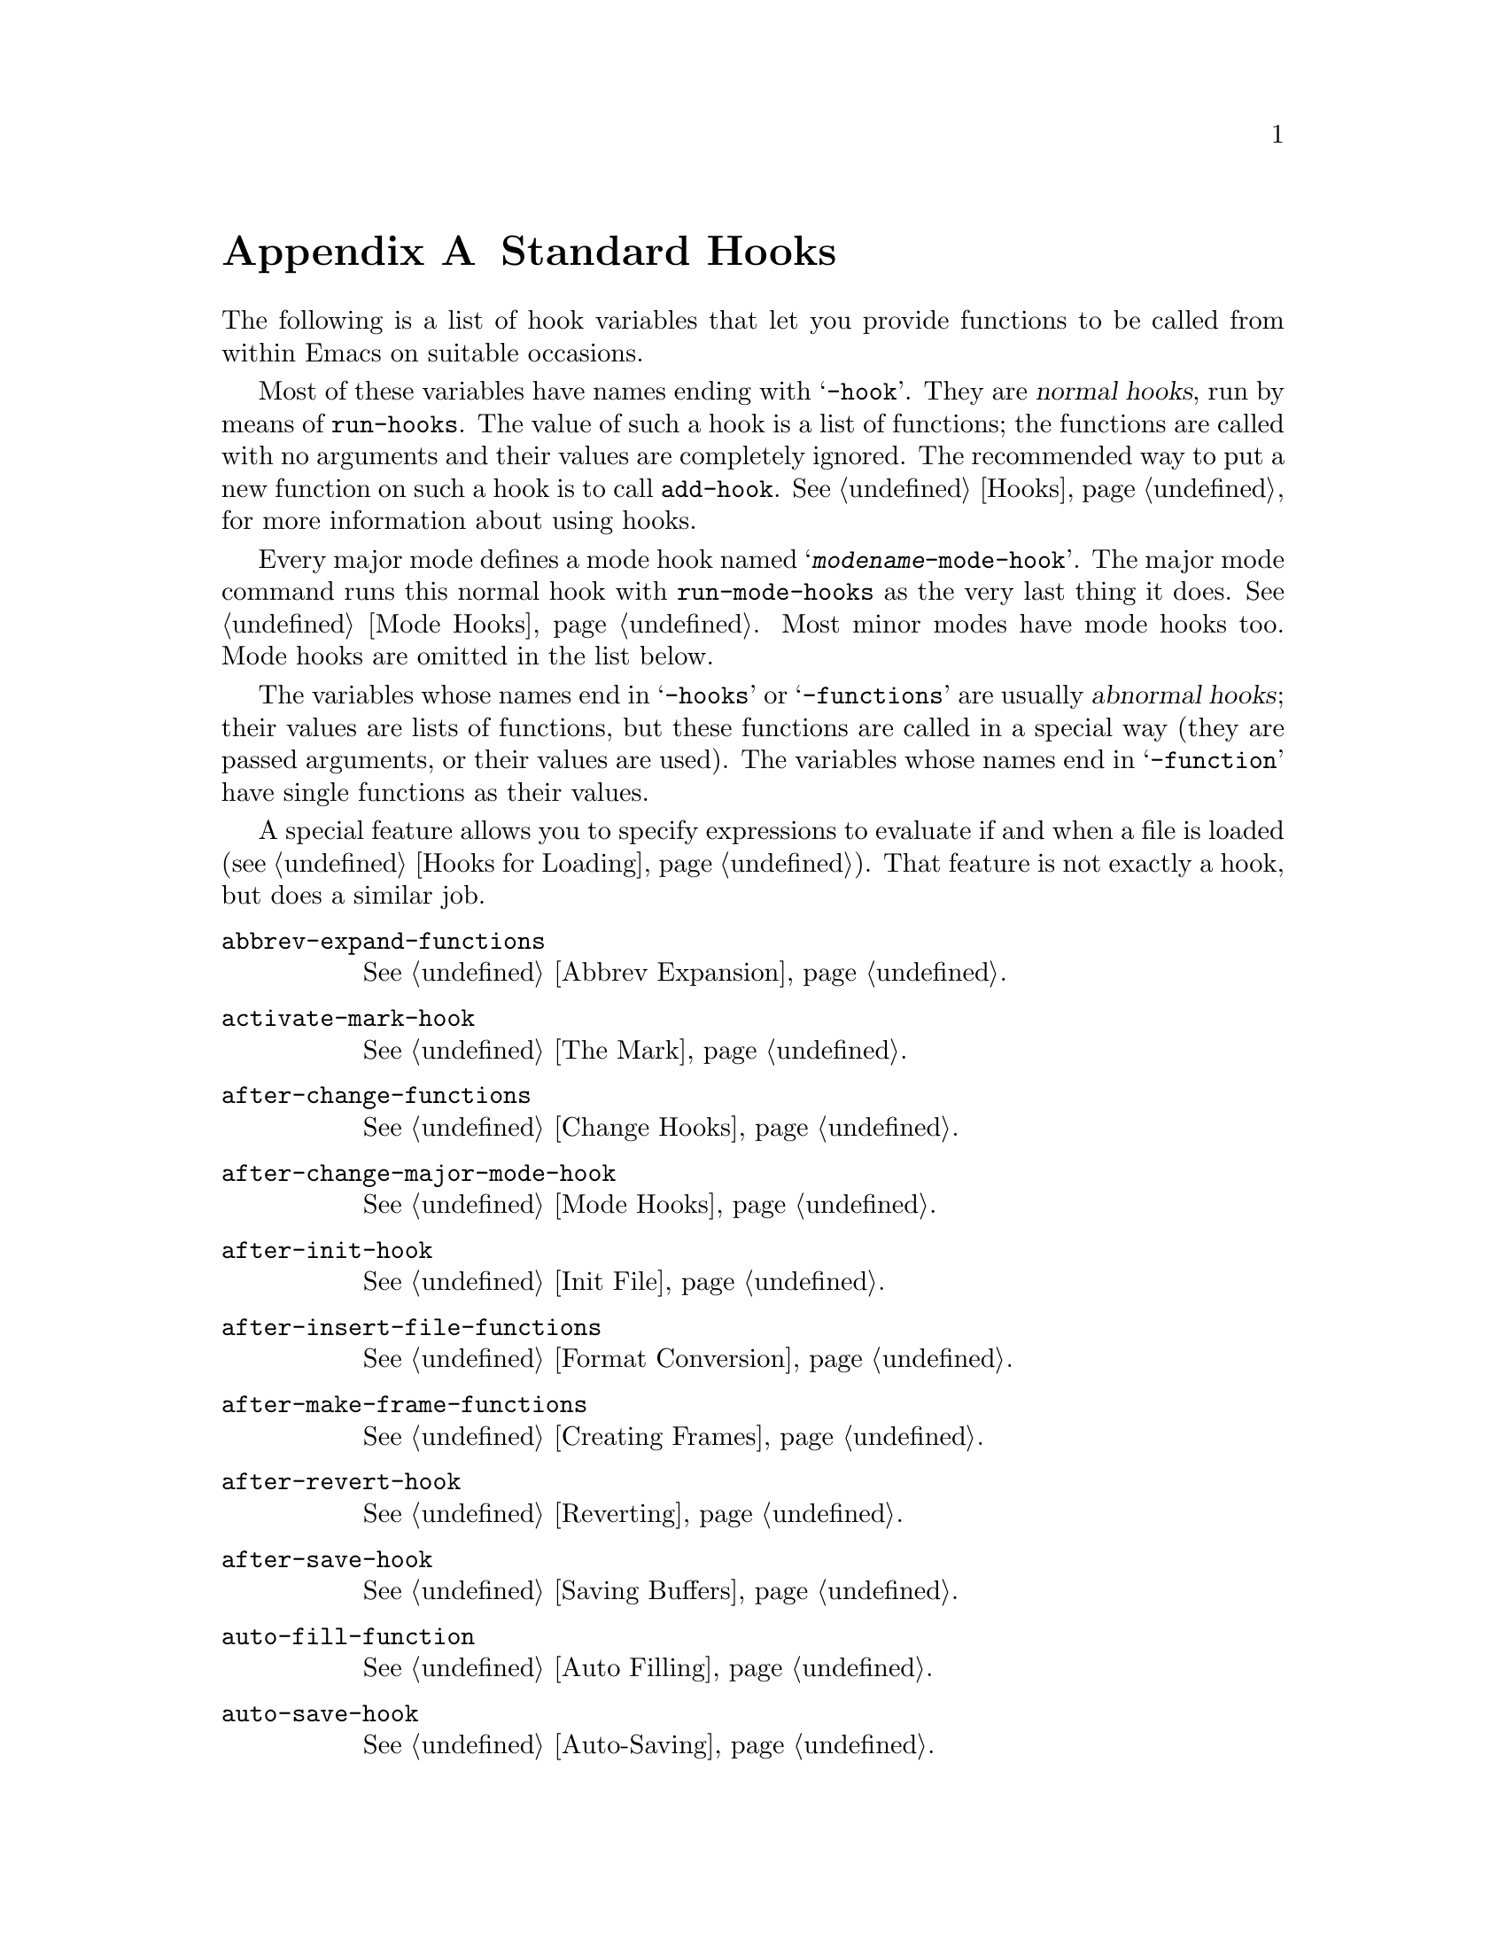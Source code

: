 @c -*-texinfo-*-
@c This is part of the GNU Emacs Lisp Reference Manual.
@c Copyright (C) 1990, 1991, 1992, 1993, 1998, 2001, 2002, 2003, 2004,
@c   2005, 2006, 2007, 2008, 2009, 2010  Free Software Foundation, Inc.
@c See the file elisp.texi for copying conditions.
@setfilename ../../info/hooks
@node Standard Hooks, Index, Standard Keymaps, Top
@appendix Standard Hooks
@cindex standard hooks
@cindex hook variables, list of

The following is a list of hook variables that let you provide
functions to be called from within Emacs on suitable occasions.

Most of these variables have names ending with @samp{-hook}.  They are
@dfn{normal hooks}, run by means of @code{run-hooks}.  The value of such
a hook is a list of functions; the functions are called with no
arguments and their values are completely ignored.  The recommended way
to put a new function on such a hook is to call @code{add-hook}.
@xref{Hooks}, for more information about using hooks.

Every major mode defines a mode hook named
@samp{@var{modename}-mode-hook}.  The major mode command runs this
normal hook with @code{run-mode-hooks} as the very last thing it does.
@xref{Mode Hooks}.  Most minor modes have mode hooks too.  Mode hooks
are omitted in the list below.

The variables whose names end in @samp{-hooks} or @samp{-functions} are
usually @dfn{abnormal hooks}; their values are lists of functions, but
these functions are called in a special way (they are passed arguments,
or their values are used). The variables whose names end in
@samp{-function} have single functions as their values.

A special feature allows you to specify expressions to evaluate if and
when a file is loaded (@pxref{Hooks for Loading}).  That feature is
not exactly a hook, but does a similar job.

@c We need to xref to where each hook is documented or else document
@c it here.

@table @code
@item abbrev-expand-functions
@xref{Abbrev Expansion}.

@item activate-mark-hook
@xref{The Mark}.

@item after-change-functions
@xref{Change Hooks}.

@item after-change-major-mode-hook
@xref{Mode Hooks}.

@item after-init-hook
@xref{Init File}.

@item after-insert-file-functions
@xref{Format Conversion}.

@item after-make-frame-functions
@xref{Creating Frames}.

@item after-revert-hook
@xref{Reverting}.

@item after-save-hook
@xref{Saving Buffers}.

@item auto-fill-function
@xref{Auto Filling}.

@item auto-save-hook
@xref{Auto-Saving}.

@item before-change-functions
@xref{Change Hooks}.

@item before-hack-local-variables-hook
@xref{File Local Variables}.

@item before-init-hook
@xref{Init File}.

@item before-make-frame-hook
@xref{Creating Frames}.

@item before-revert-hook
@xref{Reverting}.

@item before-save-hook
@xref{Saving Buffers}.

@item blink-paren-function
@xref{Blinking}.

@item buffer-access-fontify-functions
@xref{Lazy Properties}.

@item calendar-initial-window-hook
@iftex
@inforef{Calendar Customizing,, emacs-xtra}.
@end iftex
@ifnottex
@xref{Calendar Customizing,,, emacs}.
@end ifnottex

@item calendar-load-hook
@iftex
@inforef{Calendar Customizing,, emacs-xtra}.
@end iftex
@ifnottex
@xref{Calendar Customizing,,, emacs}.
@end ifnottex

@item calendar-today-invisible-hook
@iftex
@inforef{Calendar Customizing,, emacs-xtra}.
@end iftex
@ifnottex
@xref{Calendar Customizing,,, emacs}.
@end ifnottex

@item calendar-today-visible-hook
@iftex
@inforef{Calendar Customizing,, emacs-xtra}.
@end iftex
@ifnottex
@xref{Calendar Customizing,,, emacs}.
@end ifnottex

@item change-major-mode-hook
@xref{Creating Buffer-Local}.

@item command-line-functions
@xref{Command-Line Arguments}.

@item comment-indent-function
@xref{Options for Comments,, Options Controlling Comments, emacs, the
GNU Emacs Manual}.

@item compilation-finish-functions
Functions to call when a compilation process finishes.

@item custom-define-hook
Hook called after defining each customize option.

@item deactivate-mark-hook
@xref{The Mark}.

@item delete-frame-functions
Functions to call when Emacs deletes a frame.  @xref{Deleting Frames}.

@item delete-terminal-functions
Functions to call when Emacs deletes a terminal.  @xref{Multiple
Terminals}.

@item desktop-after-read-hook
Normal hook run after a successful @code{desktop-read}.  May be used
to show a buffer list.  @xref{Saving Emacs Sessions,, Saving Emacs
Sessions, emacs, the GNU Emacs Manual}.

@item desktop-no-desktop-file-hook
Normal hook run when @code{desktop-read} can't find a desktop file.
May be used to show a dired buffer.  @xref{Saving Emacs Sessions,,
Saving Emacs Sessions, emacs, the GNU Emacs Manual}.

@item desktop-save-hook
Normal hook run before the desktop is saved in a desktop file.  This
is useful for truncating history lists, for example.  @xref{Saving
Emacs Sessions,, Saving Emacs Sessions, emacs, the GNU Emacs Manual}.

@item diary-hook
List of functions called after the display of the diary.  Can be used
for appointment notification.

@item diary-list-entries-hook
@iftex
@inforef{Fancy Diary Display,, emacs-xtra}.
@end iftex
@ifnottex
@xref{Fancy Diary Display,,, emacs}.
@end ifnottex

@item diary-mark-entries-hook
@iftex
@inforef{Fancy Diary Display,, emacs-xtra}.
@end iftex
@ifnottex
@xref{Fancy Diary Display,,, emacs}.
@end ifnottex

@item diary-nongregorian-listing-hook
@iftex
@inforef{Non-Gregorian Diary,, emacs-xtra}.
@end iftex
@ifnottex
@xref{Non-Gregorian Diary,,, emacs}.
@end ifnottex

@item diary-nongregorian-marking-hook
@iftex
@inforef{Non-Gregorian Diary,, emacs-xtra}.
@end iftex
@ifnottex
@xref{Non-Gregorian Diary,,, emacs}.
@end ifnottex

@item diary-print-entries-hook
@iftex
@inforef{Diary Display,, emacs-xtra}.
@end iftex
@ifnottex
@xref{Diary Display,,, emacs}.
@end ifnottex

@item disabled-command-function
@xref{Disabling Commands}.

@item echo-area-clear-hook
@xref{Echo Area Customization}.

@item emacs-startup-hook
@xref{Init File}.

@item find-file-hook
@xref{Visiting Functions}.

@item find-file-not-found-functions
@xref{Visiting Functions}.

@item first-change-hook
@xref{Change Hooks}.

@item font-lock-beginning-of-syntax-function
@xref{Syntactic Font Lock}.

@item font-lock-fontify-buffer-function
@xref{Other Font Lock Variables}.

@item font-lock-fontify-region-function
@xref{Other Font Lock Variables}.

@item font-lock-mark-block-function
@xref{Other Font Lock Variables}.

@item font-lock-syntactic-face-function
@xref{Syntactic Font Lock}.

@item font-lock-unfontify-buffer-function
@xref{Other Font Lock Variables}.

@item hack-local-variables-hook
@xref{File Local Variables}.

@item font-lock-unfontify-region-function
@xref{Other Font Lock Variables}.

@item kbd-macro-termination-hook
@xref{Keyboard Macros}.

@item kill-buffer-hook
@xref{Killing Buffers}.

@item kill-buffer-query-functions
@xref{Killing Buffers}.

@item kill-emacs-hook
@xref{Killing Emacs}.

@item kill-emacs-query-functions
@xref{Killing Emacs}.

@item lisp-indent-function

@item mail-setup-hook
@xref{Mail Mode Misc,, Mail Mode Miscellany, emacs, the GNU Emacs
Manual}.

@item menu-bar-update-hook
@xref{Menu Bar}.

@item minibuffer-setup-hook
@xref{Minibuffer Misc}.

@item minibuffer-exit-hook
@xref{Minibuffer Misc}.

@item mouse-position-function
@xref{Mouse Position}.

@item occur-hook

@item post-command-hook
@xref{Command Overview}.

@item pre-command-hook
@xref{Command Overview}.

@item resume-tty-functions
@xref{Suspending Emacs}.

@item scheme-indent-function

@item suspend-hook
@xref{Suspending Emacs}.

@item suspend-resume-hook
@xref{Suspending Emacs}.

@item suspend-tty-functions
@xref{Suspending Emacs}.

@item temp-buffer-setup-hook
@xref{Temporary Displays}.

@item temp-buffer-show-function
@xref{Temporary Displays}.

@item temp-buffer-show-hook
@xref{Temporary Displays}.

@item term-setup-hook
@xref{Terminal-Specific}.

@item window-configuration-change-hook
@xref{Window Hooks}.

@item window-scroll-functions
@xref{Window Hooks}.

@item window-setup-hook
@xref{Window Systems}.

@item window-size-change-functions
@xref{Window Hooks}.

@item write-contents-functions
@xref{Saving Buffers}.

@item write-file-functions
@xref{Saving Buffers}.

@item write-region-annotate-functions
@xref{Format Conversion}.
@end table

@ignore
   arch-tag: 55fd0296-d906-4551-b300-979d3846aa88
@end ignore
